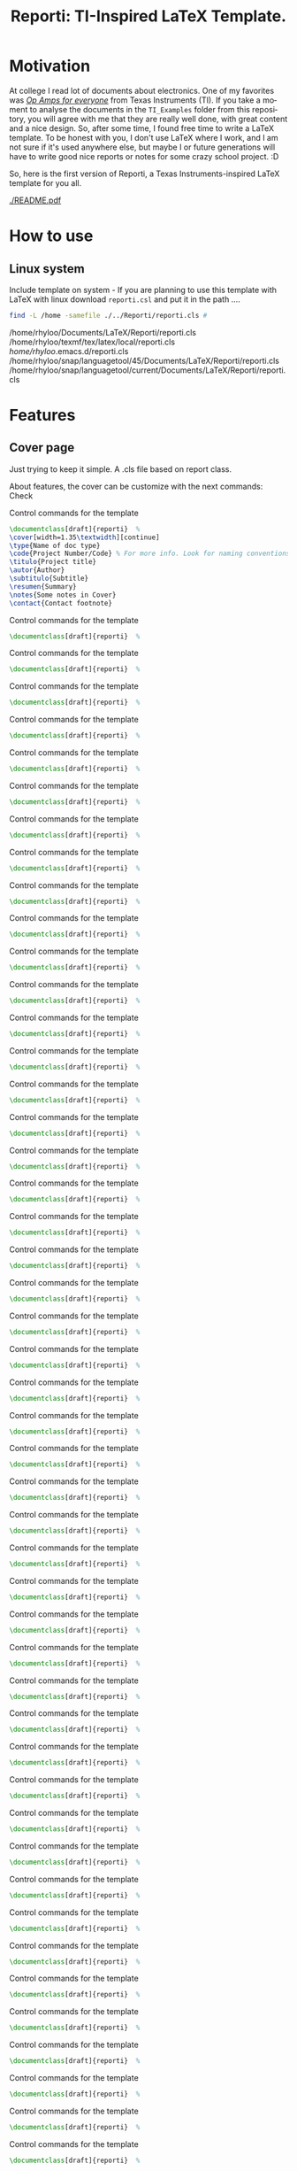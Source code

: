 #+title: Reporti: TI-Inspired LaTeX Template.
#+latex_class_options: [english]
#+latex_class: reporti
#+options: toc:nil author:nil date:nil title:nil ::t prop:nil ^:t
#+language: en
#+PROPERTY: header-args :results silent :tangle ./reporti.cls 

#+LATEX:\subtitle{LaTeX Template}
#+LATEX:\author{Rhyloo - \href{mailto:jorge2@uma.es}{jorge2@uma.es}}
#+LATEX:\contact{\href{mailto :jorge2@uma.es}{Feedback about the documentation.}}
#+LATEX:\logo{rhyloo_solutions_horizontal.pdf}

#+LATEX:\type{README}
#+LATEX:\projectcode{REPORTI_DOC_TEMPLATE_v0.0}

#+LATEX:\summary{This document pretend to be the documentation of Reporti: A Texas-Instruments inspired LaTeX template.}

#+LATEX:\notes{Just copy it and modify under MIT.}

#+LATEX:\cover[width=1.35\textwidth][next]

# #+begin_quote
# [!TIP]

# *TL;DR:* _I recommend you read ~README.pdf~, it is better._

# I had the great idea of use the template for self documentation and I write in org-mode, so maybe the ~RAW~ of the ~README.org~ is a mesh for you, don't look it.  I recommend you read ~README.pdf~.
# #+end_quote

* Motivation
At college I read lot of documents about electronics. One of my favorites was /[[https://e2echina.ti.com/cfs-file/__key/telligent-evolution-components-attachments/00-52-01-00-00-04-59-46/OP-amp-for-everyone.pdf][Op Amps for everyone]]/ from Texas Instruments (TI). If you take a moment to analyse the documents in the ~TI_Examples~ folder from this repository, you will agree with me that they are really well done, with great content and a nice design. So, after some time, I found free time to write a LaTeX template. To be honest with you, I don't use LaTeX where I work, and I am not sure if it's used anywhere else, but maybe I or future generations will have to write good nice reports or notes for some crazy school project. :D

So, here is the first version of Reporti, a Texas Instruments-inspired LaTeX template for you all.

#+ATTR_LATEX: :height 35em :options fbox
[[./README.pdf]]

* How to use
** Linux system
Include template on system - If you are planning to use this template with LaTeX with linux download ~reporti.csl~ and put it in the path ....

#+begin_src bash :results drawer replace :exports both :tangle no 
find -L /home -samefile ./../Reporti/reporti.cls # 
#+end_src

#+RESULTS:
:results:
/home/rhyloo/Documents/LaTeX/Reporti/reporti.cls
/home/rhyloo/texmf/tex/latex/local/reporti.cls
/home/rhyloo/.emacs.d/reporti.cls
/home/rhyloo/snap/languagetool/45/Documents/LaTeX/Reporti/reporti.cls
/home/rhyloo/snap/languagetool/current/Documents/LaTeX/Reporti/reporti.cls
:end:
* Features
** Cover page
Just trying to keep it simple. A .cls file based on report class.

About features, the cover can be customize with the next commands: Check 

#+CAPTION: Control commands for the template
#+begin_src latex :tangle no :exports code
\documentclass[draft]{reporti}  %
\cover[width=1.35\textwidth][continue]
\type{Name of doc type}
\code{Project Number/Code} % For more info. Look for naming conventions
\titulo{Project title} 
\autor{Author}
\subtitulo{Subtitle}
\resumen{Summary}
\notes{Some notes in Cover}
\contact{Contact footnote}
#+end_src

#+ATTR_LATEX: :placement [H]  
#+CAPTION: Control commands for the template
#+begin_src latex :tangle no :exports code
\documentclass[draft]{reporti}  %
#+end_src

#+ATTR_LATEX: :placement [H]  
#+CAPTION: Control commands for the template
#+begin_src latex :tangle no :exports code
\documentclass[draft]{reporti}  %
#+end_src

#+ATTR_LATEX: :placement [H]  
#+CAPTION: Control commands for the template
#+begin_src latex :tangle no :exports code
\documentclass[draft]{reporti}  %
#+end_src
#+ATTR_LATEX: :placement [H]  
#+CAPTION: Control commands for the template
#+begin_src latex :tangle no :exports code
\documentclass[draft]{reporti}  %
#+end_src

#+ATTR_LATEX: :placement [H]  
#+CAPTION: Control commands for the template
#+begin_src latex :tangle no :exports code
\documentclass[draft]{reporti}  %
#+end_src

#+ATTR_LATEX: :placement [H]  
#+CAPTION: Control commands for the template
#+begin_src latex :tangle no :exports code
\documentclass[draft]{reporti}  %
#+end_src
#+ATTR_LATEX: :placement [H]  
#+CAPTION: Control commands for the template
#+begin_src latex :tangle no :exports code
\documentclass[draft]{reporti}  %
#+end_src

#+ATTR_LATEX: :placement [H]  
#+CAPTION: Control commands for the template
#+begin_src latex :tangle no :exports code
\documentclass[draft]{reporti}  %
#+end_src

#+ATTR_LATEX: :placement [H]  
#+CAPTION: Control commands for the template
#+begin_src latex :tangle no :exports code
\documentclass[draft]{reporti}  %
#+end_src
#+ATTR_LATEX: :placement [H]  
#+CAPTION: Control commands for the template
#+begin_src latex :tangle no :exports code
\documentclass[draft]{reporti}  %
#+end_src

#+ATTR_LATEX: :placement [H]  
#+CAPTION: Control commands for the template
#+begin_src latex :tangle no :exports code
\documentclass[draft]{reporti}  %
#+end_src

#+ATTR_LATEX: :placement [H]  
#+CAPTION: Control commands for the template
#+begin_src latex :tangle no :exports code
\documentclass[draft]{reporti}  %
#+end_src
#+ATTR_LATEX: :placement [H]  
#+CAPTION: Control commands for the template
#+begin_src latex :tangle no :exports code
\documentclass[draft]{reporti}  %
#+end_src

#+ATTR_LATEX: :placement [H]  
#+CAPTION: Control commands for the template
#+begin_src latex :tangle no :exports code
\documentclass[draft]{reporti}  %
#+end_src

#+ATTR_LATEX: :placement [H]  
#+CAPTION: Control commands for the template
#+begin_src latex :tangle no :exports code
\documentclass[draft]{reporti}  %
#+end_src
#+ATTR_LATEX: :placement [H]  
#+CAPTION: Control commands for the template
#+begin_src latex :tangle no :exports code
\documentclass[draft]{reporti}  %
#+end_src

#+ATTR_LATEX: :placement [H]  
#+CAPTION: Control commands for the template
#+begin_src latex :tangle no :exports code
\documentclass[draft]{reporti}  %
#+end_src

#+ATTR_LATEX: :placement [H]  
#+CAPTION: Control commands for the template
#+begin_src latex :tangle no :exports code
\documentclass[draft]{reporti}  %
#+end_src
#+ATTR_LATEX: :placement [H]  
#+CAPTION: Control commands for the template
#+begin_src latex :tangle no :exports code
\documentclass[draft]{reporti}  %
#+end_src

#+ATTR_LATEX: :placement [H]  
#+CAPTION: Control commands for the template
#+begin_src latex :tangle no :exports code
\documentclass[draft]{reporti}  %
#+end_src

#+ATTR_LATEX: :placement [H]  
#+CAPTION: Control commands for the template
#+begin_src latex :tangle no :exports code
\documentclass[draft]{reporti}  %
#+end_src
#+ATTR_LATEX: :placement [H]  
#+CAPTION: Control commands for the template
#+begin_src latex :tangle no :exports code
\documentclass[draft]{reporti}  %
#+end_src

#+ATTR_LATEX: :placement [H]  
#+CAPTION: Control commands for the template
#+begin_src latex :tangle no :exports code
\documentclass[draft]{reporti}  %
#+end_src

#+ATTR_LATEX: :placement [H]  
#+CAPTION: Control commands for the template
#+begin_src latex :tangle no :exports code
\documentclass[draft]{reporti}  %
#+end_src
#+ATTR_LATEX: :placement [H]  
#+CAPTION: Control commands for the template
#+begin_src latex :tangle no :exports code
\documentclass[draft]{reporti}  %
#+end_src

#+ATTR_LATEX: :placement [H]  
#+CAPTION: Control commands for the template
#+begin_src latex :tangle no :exports code
\documentclass[draft]{reporti}  %
#+end_src

#+ATTR_LATEX: :placement [H]  
#+CAPTION: Control commands for the template
#+begin_src latex :tangle no :exports code
\documentclass[draft]{reporti}  %
#+end_src
#+ATTR_LATEX: :placement [H]  
#+CAPTION: Control commands for the template
#+begin_src latex :tangle no :exports code
\documentclass[draft]{reporti}  %
#+end_src

#+ATTR_LATEX: :placement [H]  
#+CAPTION: Control commands for the template
#+begin_src latex :tangle no :exports code
\documentclass[draft]{reporti}  %
#+end_src

#+ATTR_LATEX: :placement [H]  
#+CAPTION: Control commands for the template
#+begin_src latex :tangle no :exports code
\documentclass[draft]{reporti}  %
#+end_src
#+ATTR_LATEX: :placement [H]  
#+CAPTION: Control commands for the template
#+begin_src latex :tangle no :exports code
\documentclass[draft]{reporti}  %
#+end_src

#+ATTR_LATEX: :placement [H]  
#+CAPTION: Control commands for the template
#+begin_src latex :tangle no :exports code
\documentclass[draft]{reporti}  %
#+end_src

#+ATTR_LATEX: :placement [H]  
#+CAPTION: Control commands for the template
#+begin_src latex :tangle no :exports code
\documentclass[draft]{reporti}  %
#+end_src
#+ATTR_LATEX: :placement [H]  
#+CAPTION: Control commands for the template
#+begin_src latex :tangle no :exports code
\documentclass[draft]{reporti}  %
#+end_src

#+ATTR_LATEX: :placement [H]  
#+CAPTION: Control commands for the template
#+begin_src latex :tangle no :exports code
\documentclass[draft]{reporti}  %
#+end_src

#+ATTR_LATEX: :placement [H]  
#+CAPTION: Control commands for the template
#+begin_src latex :tangle no :exports code
\documentclass[draft]{reporti}  %
#+end_src
#+ATTR_LATEX: :placement [H]  
#+CAPTION: Control commands for the template
#+begin_src latex :tangle no :exports code
\documentclass[draft]{reporti}  %
#+end_src

#+ATTR_LATEX: :placement [H]  
#+CAPTION: Control commands for the template
#+begin_src latex :tangle no :exports code
\documentclass[draft]{reporti}  %
#+end_src

#+ATTR_LATEX: :placement [H]  
#+CAPTION: Control commands for the template
#+begin_src latex :tangle no :exports code
\documentclass[draft]{reporti}  %
#+end_src
#+ATTR_LATEX: :placement [H]  
#+CAPTION: Control commands for the template
#+begin_src latex :tangle no :exports code
\documentclass[draft]{reporti}  %
#+end_src

#+ATTR_LATEX: :placement [H]  
#+CAPTION: Control commands for the template
#+begin_src latex :tangle no :exports code
\documentclass[draft]{reporti}  %
#+end_src

#+ATTR_LATEX: :placement [H]  
#+CAPTION: Control commands for the template
#+begin_src latex :tangle no :exports code
\documentclass[draft]{reporti}  %
#+end_src
#+ATTR_LATEX: :placement [H]  
#+CAPTION: Control commands for the template
#+begin_src latex :tangle no :exports code
\documentclass[draft]{reporti}  %
#+end_src

#+ATTR_LATEX: :placement [H]  
#+CAPTION: Control commands for the template
#+begin_src latex :tangle no :exports code
\documentclass[draft]{reporti}  %
#+end_src

#+ATTR_LATEX: :placement [H]  
#+CAPTION: Control commands for the template
#+begin_src latex :tangle no :exports code
\documentclass[draft]{reporti}  %
#+end_src
#+ATTR_LATEX: :placement [H]  
#+CAPTION: Control commands for the template
#+begin_src latex :tangle no :exports code
\documentclass[draft]{reporti}  %
#+end_src
#+ATTR_LATEX: :placement [H]  
#+CAPTION: Control commands for the template
#+begin_src latex :tangle no :exports code
\documentclass[draft]{reporti}  %
#+end_src

** Table
#+Caption: Changelog
#+ATTR_LATEX: :placement [H]  
|---------+-----------------+--------|
| Version | Description     | Author |
|---------+-----------------+--------|
| v0.0    | Initial release | Rhyloo |
|---------+-----------------+--------|
#+Caption: Changelog
#+ATTR_LATEX: :placement [H]  
|---------+-----------------+--------|
| Version | Description     | Author |
|---------+-----------------+--------|
| v0.0    | Initial release | Rhyloo |
|---------+-----------------+--------|


** Images
#+ATTR_LATEX: :options fbox
#+Caption: Rhyloo Solutions's logo
[[./figures/logo/rhyloo_solutions_horizontal.pdf]]

#+ATTR_LATEX: :options fbox
#+Caption: Rhyloo Solutions's logo
[[./figures/logo/rhyloo_solutions_horizontal.pdf]]
#+ATTR_LATEX: :options fbox
#+Caption: Rhyloo Solutions's logo
[[./figures/logo/rhyloo_solutions_horizontal.pdf]]
#+ATTR_LATEX: :options fbox
#+Caption: Rhyloo Solutions's logo
[[./figures/logo/rhyloo_solutions_horizontal.pdf]]
#+ATTR_LATEX: :options fbox
#+Caption: Rhyloo Solutions's logo
[[./figures/logo/rhyloo_solutions_horizontal.pdf]]
#+ATTR_LATEX: :options fbox
#+Caption: Rhyloo Solutions's logo
[[./figures/logo/rhyloo_solutions_horizontal.pdf]]
#+ATTR_LATEX: :options fbox
#+Caption: Rhyloo Solutions's logo
[[./figures/logo/rhyloo_solutions_horizontal.pdf]]
#+ATTR_LATEX: :options fbox
#+Caption: Rhyloo Solutions's logo
[[./figures/logo/rhyloo_solutions_horizontal.pdf]]
#+ATTR_LATEX: :options fbox
#+Caption: Rhyloo Solutions's logo
[[./figures/logo/rhyloo_solutions_horizontal.pdf]]
#+ATTR_LATEX: :options fbox
#+Caption: Rhyloo Solutions's logo
[[./figures/logo/rhyloo_solutions_horizontal.pdf]]
#+ATTR_LATEX: :options fbox
#+Caption: Rhyloo Solutions's logo
[[./figures/logo/rhyloo_solutions_horizontal.pdf]]
#+ATTR_LATEX: :options fbox
#+Caption: Rhyloo Solutions's logo
[[./figures/logo/rhyloo_solutions_horizontal.pdf]]
#+ATTR_LATEX: :options fbox
#+Caption: Rhyloo Solutions's logo
[[./figures/logo/rhyloo_solutions_horizontal.pdf]]
#+ATTR_LATEX: :options fbox
#+Caption: Rhyloo Solutions's logo
[[./figures/logo/rhyloo_solutions_horizontal.pdf]]
#+ATTR_LATEX: :options fbox
#+Caption: Rhyloo Solutions's logo
[[./figures/logo/rhyloo_solutions_horizontal.pdf]]
#+ATTR_LATEX: :options fbox
#+Caption: Rhyloo Solutions's logo
[[./figures/logo/rhyloo_solutions_horizontal.pdf]]
#+ATTR_LATEX: :options fbox
#+Caption: Rhyloo Solutions's logo
[[./figures/logo/rhyloo_solutions_horizontal.pdf]]
#+ATTR_LATEX: :options fbox
#+Caption: Rhyloo Solutions's logo
[[./figures/logo/rhyloo_solutions_horizontal.pdf]]
#+ATTR_LATEX: :options fbox
#+Caption: Rhyloo Solutions's logo
[[./figures/logo/rhyloo_solutions_horizontal.pdf]]
#+ATTR_LATEX: :options fbox
#+Caption: Rhyloo Solutions's logo
[[./figures/logo/rhyloo_solutions_horizontal.pdf]]
#+ATTR_LATEX: :options fbox
#+Caption: Rhyloo Solutions's logo
[[./figures/logo/rhyloo_solutions_horizontal.pdf]]
#+ATTR_LATEX: :options fbox
#+Caption: Rhyloo Solutions's logo
[[./figures/logo/rhyloo_solutions_horizontal.pdf]]
#+ATTR_LATEX: :options fbox
#+Caption: Rhyloo Solutions's logo
[[./figures/logo/rhyloo_solutions_horizontal.pdf]]
#+ATTR_LATEX: :options fbox
#+Caption: Rhyloo Solutions's logo
[[./figures/logo/rhyloo_solutions_horizontal.pdf]]
#+ATTR_LATEX: :options fbox
#+Caption: Rhyloo Solutions's logo
[[./figures/logo/rhyloo_solutions_horizontal.pdf]]
#+ATTR_LATEX: :options fbox
#+Caption: Rhyloo Solutions's logo
[[./figures/logo/rhyloo_solutions_horizontal.pdf]]
#+ATTR_LATEX: :options fbox
#+Caption: Rhyloo Solutions's logo
[[./figures/logo/rhyloo_solutions_horizontal.pdf]]
#+ATTR_LATEX: :options fbox
#+Caption: Rhyloo Solutions's logo
[[./figures/logo/rhyloo_solutions_horizontal.pdf]]
#+ATTR_LATEX: :options fbox
#+Caption: Rhyloo Solutions's logo
[[./figures/logo/rhyloo_solutions_horizontal.pdf]]
#+ATTR_LATEX: :options fbox
#+Caption: Rhyloo Solutions's logo
[[./figures/logo/rhyloo_solutions_horizontal.pdf]]
#+ATTR_LATEX: :options fbox
#+Caption: Rhyloo Solutions's logo
[[./figures/logo/rhyloo_solutions_horizontal.pdf]]
#+ATTR_LATEX: :options fbox
#+Caption: Rhyloo Solutions's logo
[[./figures/logo/rhyloo_solutions_horizontal.pdf]]
#+ATTR_LATEX: :options fbox
#+Caption: Rhyloo Solutions's logo
[[./figures/logo/rhyloo_solutions_horizontal.pdf]]
#+ATTR_LATEX: :options fbox
#+Caption: Rhyloo Solutions's logo
[[./figures/logo/rhyloo_solutions_horizontal.pdf]]
#+ATTR_LATEX: :options fbox
#+Caption: Rhyloo Solutions's logo
[[./figures/logo/rhyloo_solutions_horizontal.pdf]]
#+ATTR_LATEX: :options fbox
#+Caption: Rhyloo Solutions's logo
[[./figures/logo/rhyloo_solutions_horizontal.pdf]]
#+ATTR_LATEX: :options fbox
#+Caption: Rhyloo Solutions's logo
[[./figures/logo/rhyloo_solutions_horizontal.pdf]]
#+ATTR_LATEX: :options fbox
#+Caption: Rhyloo Solutions's logo
[[./figures/logo/rhyloo_solutions_horizontal.pdf]]
#+ATTR_LATEX: :options fbox
#+Caption: Rhyloo Solutions's logo
[[./figures/logo/rhyloo_solutions_horizontal.pdf]]
#+ATTR_LATEX: :options fbox
#+Caption: Rhyloo Solutions's logo
[[./figures/logo/rhyloo_solutions_horizontal.pdf]]
#+ATTR_LATEX: :options fbox
#+Caption: Rhyloo Solutions's logo
[[./figures/logo/rhyloo_solutions_horizontal.pdf]]
#+ATTR_LATEX: :options fbox
#+Caption: Rhyloo Solutions's logo
[[./figures/logo/rhyloo_solutions_horizontal.pdf]]
#+ATTR_LATEX: :options fbox
#+Caption: Rhyloo Solutions's logo
[[./figures/logo/rhyloo_solutions_horizontal.pdf]]
#+ATTR_LATEX: :options fbox
#+Caption: Rhyloo Solutions's logo
[[./figures/logo/rhyloo_solutions_horizontal.pdf]]
#+ATTR_LATEX: :options fbox
#+Caption: Rhyloo Solutions's logo
[[./figures/logo/rhyloo_solutions_horizontal.pdf]]
#+ATTR_LATEX: :options fbox
#+Caption: Rhyloo Solutions's logo
[[./figures/logo/rhyloo_solutions_horizontal.pdf]]
#+ATTR_LATEX: :options fbox
#+Caption: Rhyloo Solutions's logo
[[./figures/logo/rhyloo_solutions_horizontal.pdf]]
#+ATTR_LATEX: :options fbox
#+Caption: Rhyloo Solutions's logo
[[./figures/logo/rhyloo_solutions_horizontal.pdf]]
#+ATTR_LATEX: :options fbox
#+Caption: Rhyloo Solutions's logo
[[./figures/logo/rhyloo_solutions_horizontal.pdf]]
#+ATTR_LATEX: :options fbox
#+Caption: Rhyloo Solutions's logo
[[./figures/logo/rhyloo_solutions_horizontal.pdf]]


* About images
The file ~Logo-EII-horizontal.pdf~ doesn't have any type of LICENSE on the [[https://www.uma.es/escuela-de-ingenierias-industriales/info/108566/logo-simbolo-de-la-eii/][web]]. As master's student I can use, maybe you don't, be careful with it.

I am really interested in naming conventions applied to projects. I think is the first part of a good story, I define two names the first is common use and the second is like a code, i.e Fat-Man is the bomb, but if I said Fat-Man-DOC-123HAJK123

Do you have one for owns?? Explain in comments and discuss the best :D

Examples:
- Texas Instruments have names like: TAS5518-5261K2EVM. According to Deepseek
  - TAS: Indicates a Texas Instruments Audio Solution
  - 5518: The specific model number of the IC.
  - 5261: A code unique to the EVM design
  - K2: Likely denotes a revision or variant of the EVM
  - EVM: Standard suffix for Evaluation Module

IMO is the first part of a good story like "MarkII" or "Apollo"


* About document class

#+begin_src latex
\NeedsTeXFormat{LaTeX2e}
\ProvidesClass{reporti}[Template LaTeX based on Texas Instruments note application documentation.]
\LoadClass[10pt, a4paper, twoside]{article}
#+end_src

#+begin_src latex
\DeclareOption{draft}{
    \PassOptionsToPackage{draft}{graphicx}
    \AtEndOfClass{\usepackage{draftwatermark}\SetWatermarkText{DRAFT}}
}

\newcommand{\@mylang}{english}
% Language options
\DeclareOption{spanish}{\renewcommand{\@mylang}{spanish}}
\DeclareOption{english}{\renewcommand{\@mylang}{english}}

\DeclareOption*{\PassOptionsToClass{\CurrentOption}{article}}
\ProcessOptions\relax
#+end_src

** Packages
I added package geometry becuase I need to config headheight, and page geometry:
#+begin_src latex
\RequirePackage{geometry}      % Configuración de márgenes
\setlength{\headheight}{50pt} % 32.05278pt mínimo requerido + margen de seguridad
\geometry{top=3cm, bottom=2.5cm, left=1.83cm, right=1.83cm, footskip=1.2cm}
#+end_src

Encabezados/pies de página. I defined two styles.
1. mainstyle: Used for full document elaboration
2. tocstyle: Used by tocs.
#+begin_src latex
\RequirePackage{fancyhdr}

\fancypagestyle{mainstyle}{
  \fancyhf{}
  \renewcommand{\headrulewidth}{2pt}
  \renewcommand{\footrulewidth}{1.5pt}
  \ifdefvoid{\@logo}{}{%
    \fancyhead[RE,LO]{\includegraphics[height=2em]{\@logo}\par
      \href{www.rhyloo.com}{www.rhyloo.com}\par\par}
    }
  \fancyhead[LE,RO]{\nouppercase{\rightmark}}
  \fancyfoot[LE]{{\fontsize{8}{35}\selectfont \thepage \hspace{0.8cm} \itshape\@title}}
  \ifdefvoid{\@contact}{\fancyfoot[RE,LO]{{\fontsize{8}{35}\selectfont \ifdefvoid{\@projectcode}{}{\@projectcode}}}}{%
    \fancyfoot[RE,LO]{{\fontsize{8}{35}\selectfont \ifdefvoid{\@projectcode}{}{\@projectcode}\\\itshape\@contact}}
    }
  \fancyfoot[RO]{{\fontsize{8}{35}\selectfont  \itshape\@title \hspace{0.8cm} \thepage}}
}

\fancypagestyle{plain}{
  \fancyhf{}
  \renewcommand{\headrulewidth}{2pt}
  \renewcommand{\footrulewidth}{1.5pt}
  \ifdefvoid{\@logo}{}{%
    \fancyhead[RE,LO]{\includegraphics[height=2em]{\@logo}\par
      \href{www.rhyloo.com}{www.rhyloo.com}\par\par}
    }
  \fancyhead[LE,RO]{\nouppercase{\rightmark}}
  \fancyfoot[LE]{{\fontsize{8}{35}\selectfont \thepage \hspace{0.8cm} \itshape\@title}}
  \ifdefvoid{\@contact}{\fancyfoot[RE,LO]{{\fontsize{8}{35}\selectfont \ifdefvoid{\@projectcode}{}{\@projectcode}}}}{%
    \fancyfoot[RE,LO]{{\fontsize{8}{35}\selectfont \ifdefvoid{\@projectcode}{}{\@projectcode}\\\itshape\@contact}}
    }
  \fancyfoot[RO]{{\fontsize{8}{35}\selectfont  \itshape\@title \hspace{0.8cm} \thepage}}
}

\fancypagestyle{empty}{
  \fancyhf{}
  \renewcommand{\headrulewidth}{2pt}
  \renewcommand{\footrulewidth}{1.5pt}
  \ifdefvoid{\@logo}{}{%
    \fancyhead[RE,LO]{\includegraphics[height=2em]{\@logo}\par
      \href{www.rhyloo.com}{www.rhyloo.com}\par\par}
    }
  \fancyhead[LE,RO]{\nouppercase{\rightmark}}
  \fancyfoot[LE]{{\fontsize{8}{35}\selectfont \thepage \hspace{0.8cm} \itshape\@title}}
  \ifdefvoid{\@contact}{\fancyfoot[RE,LO]{{\fontsize{8}{35}\selectfont \ifdefvoid{\@projectcode}{}{\@projectcode}}}}{%
    \fancyfoot[RE,LO]{{\fontsize{8}{35}\selectfont \ifdefvoid{\@projectcode}{}{\@projectcode}\\\itshape\@contact}}
    }
  \fancyfoot[RO]{{\fontsize{8}{35}\selectfont  \itshape\@title \hspace{0.8cm} \thepage}}
}

\fancypagestyle{tocstyle}{
  \fancyhf{}
  \renewcommand{\headrulewidth}{2pt}
  \renewcommand{\footrulewidth}{1.5pt}
  \ifdefvoid{\@logo}{}{%
    \fancyhead[RE,LO]{\includegraphics[height=2em]{\@logo}\par
      \href{www.rhyloo.com}{www.rhyloo.com}\par\par}
  }
  \fancyhead[LE,RO]{}
  \fancyfoot[LE]{{\fontsize{8}{35}\selectfont \thepage \hspace{0.8cm} \itshape\@title}}
  \ifdefvoid{\@contact}{\fancyfoot[RE,LO]{{\fontsize{8}{35}\selectfont \ifdefvoid{\@projectcode}{}{\@projectcode}}}}{%
    \fancyfoot[RE,LO]{{\fontsize{8}{35}\selectfont \ifdefvoid{\@projectcode}{}{\@projectcode}\\\itshape\@contact}}
  }
  \fancyfoot[RO]{{\fontsize{8}{35}\selectfont  \itshape\@title \hspace{0.8cm} \thepage}}
}

\fancypagestyle{titlepagestyle}{
  \fancyhf{}
  \renewcommand{\headrulewidth}{0pt}
  \renewcommand{\footrulewidth}{1.5pt}
  \fancyfoot[LE]{{\fontsize{8}{35}\selectfont \thepage \hspace{0.8cm} \itshape\@title}}
  \ifdefvoid{\@contact}{  \fancyfoot[RE,LO]{{\fontsize{8}{35}\selectfont \ifdefvoid{\@projectcode}{}{\@projectcode}}}}{
  \fancyfoot[RE,LO]{{\fontsize{8}{35}\selectfont \ifdefvoid{\@projectcode}{}{\@projectcode}\\\itshape\@contact}}}
  \fancyfoot[RO]{{\fontsize{8}{35}\selectfont  \itshape\@title \hspace{0.8cm} \normalfont\thepage}}
}
#+end_src

#+begin_src latex
\RequirePackage{xparse}        % Para comandos avanzados
#+end_src

#+begin_src latex

\RequirePackage{xcolor}        % Manejo de colores
\RequirePackage{titlesec}      % Estilos de secciones
\RequirePackage{graphicx}      % Manejo de imágenes

% Default: English

\RequirePackage[\@mylang]{babel}


\RequirePackage{hyperref}      % Hipervínculos
\hypersetup{
    colorlinks = true,
    linkcolor = blue!70!black,
    urlcolor = blue!70!black,
    citecolor = green!60!black
}


\RequirePackage{fontspec}      % Fuentes modernas
\setmainfont{FreeSans}


\RequirePackage[export]{adjustbox}
\RequirePackage{datetime2}     % Manejo de fechas profesional

\RequirePackage{etoolbox}      % Utilidades de macros
\RequirePackage{tabularx}
\RequirePackage{float}
\RequirePackage{booktabs}
\RequirePackage{multirow}
\RequirePackage{tocloft}
\RequirePackage[tableposition=above]{caption}
\RequirePackage[figure,table,listing]{totalcount}
\RequirePackage{xstring} % Add near the top of the file
\RequirePackage{underscore}
\RequirePackage{longtable}
\RequirePackage{wrapfig}
\RequirePackage{rotating}
\RequirePackage[normalem]{ulem}
\RequirePackage{amsmath}
\RequirePackage{amssymb}
\RequirePackage{capt-of}


\RequirePackage[newfloat,outputdir=./build]{minted}
\usemintedstyle{emacs}
\RequirePackage{caption}

\newcommand{\test}{Code}

\SetupFloatingEnvironment{listing}{%
  name={\test}}
\renewcommand{\thelisting}{\arabic{section}-\arabic{listing}}




\RequirePackage[most]{tcolorbox}
% Configuración de datetime2 para español
\DTMsetup{useregional=numeric}

\graphicspath{{figures/}{figures/logo/}}
#+end_src

** Doument Commands
#+begin_src latex
\newcommand{\@metadata}{} % Registro de metadatos

\NewDocumentCommand{\autor}{m}{%
    \def\@autor{#1}%
    \listadd{\@metadata}{Autor: #1}%
}
\NewDocumentCommand{\fecha}{O{\DTMtoday}}{%
    \def\@fecha{#1}%
    \listadd{\@metadata}{Fecha: #1}%
}
\NewDocumentCommand{\summary}{m}{%
    \def\@summary{#1}%
    \ifx\@summary\@empty\else
        \gappto\@afterabstract{\@printsummary}%
    \fi
}
\NewDocumentCommand{\subtitle}{m}{%
    \def\@subtitle{#1}%
    \listadd{\@metadata}{Subtítulo: #1}%  % Opcional: para mostrar en metadata
}
\NewDocumentCommand{\type}{m}{%
    \def\@type{#1}%
    \listadd{\@metadata}{Type: #1}%  % Opcional: para mostrar en metadata
}

\NewDocumentCommand{\projectcode}{m}{%
    \def\@projectcode{#1}%
    \listadd{\@metadata}{Projectcode: #1}%  % Opcional: para mostrar en metadata
}
\NewDocumentCommand{\notes}{m}{%
    \def\@notes{#1}%
    \listadd{\@metadata}{Notes: #1}%  % Opcional: para mostrar en metadata
}
\NewDocumentCommand{\contact}{m}{%
    \def\@contact{#1}%
    \listadd{\@metadata}{Contact: #1}%  % Opcional: para mostrar en metadata
}
\NewDocumentCommand{\toc}{m}{%
    \def\@toc{#1}%
    \listadd{\@metadata}{TOC: #1}%  % Opcional: para mostrar en metadata
}
\NewDocumentCommand{\logo}{m}{%
    \def\@logo{#1}%
    \listadd{\@metadata}{LOGO: #1}%  % Opcional: para mostrar en metadata
}


\renewcommand{\sectionmark}[1]{\markright{#1}}
\renewcommand{\subsectionmark}[1]{} % Subsecciones no modifican los headers


% ========================
% 4. Estilos de Títulos
% ========================
\setlength{\voffset}{10pt} % Ajusta según necesidad para evitar warnings
\setlength{\headsep}{5pt} % Ajusta según necesidad para evitar warnings

% Definir formato de títulos
\titleformat{\section}
  {\large\bfseries} % Formato del texto
  {\thesection.\hspace{2em}}   % Etiqueta: Número + 4em de espacio
  {0pt}                        % Separación entre etiqueta y título
  {}                           % Código antes del título

\titleformat{\subsection}
  {\large\itshape\bfseries}
  {\thesubsection.\hspace{1.25em}} % 3em de espacio
  {0pt}
  {}

\titleformat{\subsubsection}
  {\bfseries}
  {\hspace{3.5em}} % 2em de espacio
  {0pt}
  {}

% Ajustar espaciado vertical (opcional)
\titlespacing{\section}{0pt}{12pt}{6pt}
\titlespacing{\subsection}{0pt}{12pt}{6pt}
\titlespacing{\subsubsection}{0pt}{12pt}{6pt}

\newlength{\originalparskip}
% ========================
% 6. Cover
% ========================
\NewDocumentCommand{\cover}{
  O{width=0.8\textwidth}  % #1 = width spec (default 0.8\textwidth)
  O{}                     % #2 = “continue” flag (default empty)
}{%
  \begingroup % Grupo local para cambios de espaciado
  \pagestyle{tocstyle} %
  \setlength{\originalparskip}{\parskip} %
  \renewcommand{\baselinestretch}{0.4}%
  \renewcommand{\parskip}{\originalparskip}%
  \begin{titlepage}
    \thispagestyle{titlepagestyle}
    % —– HEADER WITH LOGO & INSTITUTIONAL DATA —–
    \ifdefvoid{\@logo}{\vspace*{2em}}{
    \noindent\begin{minipage}[t]{0.4\textwidth}
    \includegraphics[#1]{\@logo}
    \end{minipage}%
    }
    \hfill    
    \begin{minipage}[t]{0.6\textwidth}
      \vspace{-2\baselineskip}
      \raggedleft
      \ifdef{\@type}{\fontsize{14}{35}\selectfont\itshape\@type}{}\par
      \ifdef{\@projectcode}{\fontsize{9}{35}\selectfont\itshape\@projectcode}{}
    \end{minipage}
    
    \vspace{0.5\baselineskip} 

    % —– TITLE —–
    \begin{flushright}
      {\fontsize{18}{35}\selectfont\bfseries\itshape\@title}
    \end{flushright}
    \vspace*{-1\baselineskip} 
    \rule{\textwidth}{2pt}

    % —– AUTHOR & SUBTITLE —–
    \noindent\begin{minipage}{0.7\textwidth}
    \raggedright
    \ifdef{\@author}{{\fontsize{10}{35}\selectfont\itshape\@author}}{}
    \end{minipage}
    \hfill
    \begin{minipage}{0.25\textwidth}
      \raggedleft
      \ifdef{\@subtitle}{{\fontsize{10}{35}\selectfont\itshape\@subtitle}}{}
    \end{minipage}

    % —– ABSTRACT (IF ANY) —–
    \ifdefvoid{\@summary}{}{%
      \vspace{0.75cm}
      
      \hspace{1.75cm}
      \begin{minipage}{13.6cm}
        \begin{center}
          \noindent{\bfseries ABSTRACT}
        \end{center}
            {\fontsize{10}{35}\selectfont\@summary}\par
            \rule{\textwidth}{1pt}
      \end{minipage}
    }
    % —– EITHER “CONTINUE” CASE OR DEFAULT NOTES —–
    \ifstrequal{#2}{continue}{
      % ==== continue: TOC + lists *inside* the titlepage ====
      \tocloftpagestyle{titlepagestyle}
      
      \hspace{1.75cm}
      \begin{minipage}{13.6cm}
        {\fontsize{9}{35}\selectfont
          \tableofcontents
          \iftotalfigures   \listoffigures  \fi
          \iftotaltables    \listoftables   \fi
          \iftotallistings  \listoflistings \fi
        }
    \end{minipage}}{}
    \vfill
    \ifdefvoid{\@notes}{}{%
      \noindent\raggedright{\fontsize{8}{35}\selectfont\@notes\vspace{-1\baselineskip}}}
  \end{titlepage}

    % —– EITHER “CONTINUE” CASE OR DEFAULT NOTES —–
  \endgroup
  
  \ifstrequal{#2}{continue}{}{
    \tocloftpagestyle{tocstyle}
    \pagestyle{tocstyle}
    \thispagestyle{tocstyle}
    \tableofcontents
    \pagestyle{tocstyle}
    \thispagestyle{tocstyle}    
    \iftotalfigures   \listoffigures  \fi
        \pagestyle{tocstyle}
    \thispagestyle{tocstyle}
    \iftotaltables    \listoftables   \fi
        \pagestyle{tocstyle}
    \thispagestyle{tocstyle}
    \iftotallistings    \listoflistings \fi
    }
  \markright{}     % Limpiar explícitamente rightmark
  \clearpage
  %% \markboth{}{}   % Limpiar leftmark y rightmark
  \pagestyle{mainstyle}
}

\AddToHook{cmd/section/before}{%
  \clearpage
}


\setlength{\cftbeforesecskip}{0pt}
\renewcommand{\cftsecleader}{\cftdotfill{\cftdotsep}}
\renewcommand{\cftdotsep}{1}% Default is 4.5

\renewcommand{\cftaftertoctitleskip}{2em}
\renewcommand{\cftafterloftitleskip}{2em}
\renewcommand{\cftafterlottitleskip}{2em}

\renewcommand{\cftfigindent}{0pt}
\renewcommand{\cftfigpresnum}{\figurename~}
\renewcommand{\cftfigaftersnum}{.}
\setlength{\cftfignumwidth}{5em}
\renewcommand{\thefigure}{\arabic{section}-\arabic{figure}}
\renewcommand{\cftsecpagefont}{\normalsize}


% =============================================
% List of Tables Customization
% =============================================
% 1. Set table numbering format: section-table (e.g., 1-1)
\renewcommand{\thetable}{\arabic{section}-\arabic{table}}

% 2. Configure table entries in List of Tables
\renewcommand{\cfttabindent}{0pt}               % Remove indentation
\renewcommand{\cfttabpresnum}{\tablename~}      % Prefix: "Table "
\renewcommand{\cfttabaftersnum}{.}              % Suffix: "."
\setlength{\cfttabnumwidth}{5em}                % Width for table numbers

% 3. (Optional) Set section page numbers in TOC
\renewcommand{\cftsecpagefont}{\normalsize}     % Normal font for section page numbers




\setlength{\parindent}{0pt}
\setlength{\baselineskip}{50pt}
\renewcommand{\baselinestretch}{1.2} % Ajuste principal (20% más de espacio)


\makeatletter
\apptocmd{\@afterheading}{
  \vspace{-0.5\baselineskip}
  \setlength{\parskip}{12pt}
  }{}{}
\makeatother



\addto\captionsspanish{%
  \renewcommand{\contentsname}{\hfill\bfseries\normalsize Contenido\hfill}
  \renewcommand{\figurename}{Figura} % Override figure name globally
  \renewcommand{\tablename}{Tabla}
  \renewcommand{\test}{Código}
\renewcommand{\listfigurename}{\hfill\bfseries\normalsize Lista de figuras\hfill}
\renewcommand{\listtablename}{\hfill\bfseries\normalsize Lista de tablas\hfill}
\renewcommand{\listlistingname}{\hfill\bfseries\normalsize Lista de códigos\hfill}
}

\addto\captionsenglish{%
  \renewcommand{\contentsname}{\hfill\bfseries\normalsize Content\hfill}
  \renewcommand{\tablename}{Table}
  \renewcommand{\figurename}{Figure} % Override figure name globally
  \renewcommand{\test}{Code}
\renewcommand{\listfigurename}{\hfill\bfseries\normalsize List of figures\hfill}
\renewcommand{\listtablename}{\hfill\bfseries\normalsize List of tables\hfill}
\renewcommand{\listlistingname}{\hfill\bfseries\normalsize List of codes\hfill}
}

\makeatletter
\renewcommand{\l@listing}[2]{%
  \renewcommand{\figurename}{\test} % Override figure name globally
  \l@figure{#1}{#2}%
}
\makeatother

\tocloftpagestyle{tocstyle}
#+end_src
* Known - Bugs
** TODO If there more than X sections the template do crazy things.
** TODO Change langs is not easy as I want.
** TODO Adjust toc style not in header
** TODO Modificar la web del header
** 
** 
** 
** 
** 
** 
** 
** 
** 
** 
** 
** 
** 
** 
** 
** 
** 
** 
** 
** 
** 
** 
** 
** 
** 
** 
** 
** 
** 
** 
** 
** 
** 
** 
** 
** 
** 
** 
** 
** 
** 
** 
** 
** 
** 
** 
** 
** 
** 
** 
** 
** 
** 
** 
** 
** 
** 
** 
** 
** 
** 
** 
** 
** 
** 
** 
** 
** 
* COMMENT Local variables
Local Variables:
eval: (add-hook 'after-save-hook
(lambda ()
(run-with-idle-timer
0.1 nil  ; espera 0.1 segundos antes de ejecutar el tangle
(lambda ()
(org-babel-tangle))))
nil t)
End:


